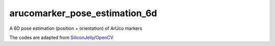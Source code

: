 
arucomarker_pose_estimation_6d
======================================================================================================================================
A 6D pose estimation (position + orientation) of ArUco markers

The codes are adapted from `SiliconJelly <https://github.com/SiliconJelly>`_/`OpenCV <https://github.com/SiliconJelly/OpenCV>`_
